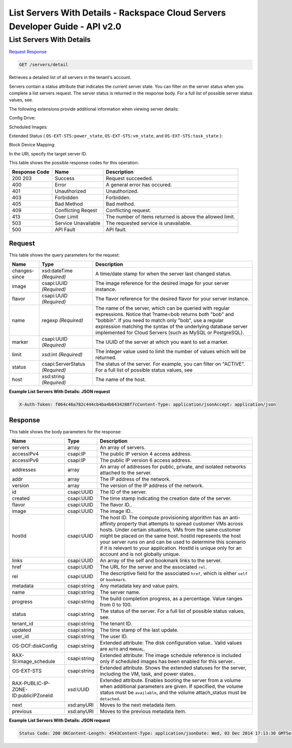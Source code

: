 =============================================================================
List Servers With Details -  Rackspace Cloud Servers Developer Guide - API v2.0
=============================================================================

List Servers With Details
~~~~~~~~~~~~~~~~~~~~~~~~~

`Request <GET_list_servers_with_details_servers_detail.rst#request>`__
`Response <GET_list_servers_with_details_servers_detail.rst#response>`__

.. code-block:: javascript

    GET /servers/detail

Retrieves a detailed list of all servers in the tenant's account.

Servers contain a status attribute that indicates the current server state. You can filter on the server status when you complete a list servers request. The server status is returned in the response body. For a full list of possible server status values, see.

The following extensions provide additional information when viewing server details:

Config Drive:

Scheduled Images:

Extended Status ( ``OS-EXT-STS:power_state``, ``OS-EXT-STS:vm_state``, and ``OS-EXT-STS:task_state`` ):

Block Device Mapping:

In the URI, specify the target server ID.



This table shows the possible response codes for this operation:


+--------------------------+-------------------------+-------------------------+
|Response Code             |Name                     |Description              |
+==========================+=========================+=========================+
|200 203                   |Success                  |Request succeeded.       |
+--------------------------+-------------------------+-------------------------+
|400                       |Error                    |A general error has      |
|                          |                         |occured.                 |
+--------------------------+-------------------------+-------------------------+
|401                       |Unauthorized             |Unauthorized.            |
+--------------------------+-------------------------+-------------------------+
|403                       |Forbidden                |Forbidden.               |
+--------------------------+-------------------------+-------------------------+
|405                       |Bad Method               |Bad method.              |
+--------------------------+-------------------------+-------------------------+
|409                       |Conflicting Reqest       |Conflicting request.     |
+--------------------------+-------------------------+-------------------------+
|413                       |Over Limit               |The number of items      |
|                          |                         |returned is above the    |
|                          |                         |allowed limit.           |
+--------------------------+-------------------------+-------------------------+
|503                       |Service Unavailable      |The requested service is |
|                          |                         |unavailable.             |
+--------------------------+-------------------------+-------------------------+
|500                       |API Fault                |API fault.               |
+--------------------------+-------------------------+-------------------------+


Request
^^^^^^^^^^^^^^^^^




This table shows the query parameters for the request:

+--------------------------+-------------------------+-------------------------+
|Name                      |Type                     |Description              |
+==========================+=========================+=========================+
|changes-since             |xsd:dateTime *(Required)*|A time/date stamp for    |
|                          |                         |when the server last     |
|                          |                         |changed status.          |
+--------------------------+-------------------------+-------------------------+
|image                     |csapi:UUID *(Required)*  |The image reference for  |
|                          |                         |the desired image for    |
|                          |                         |your server instance.    |
+--------------------------+-------------------------+-------------------------+
|flavor                    |csapi:UUID *(Required)*  |The flavor reference for |
|                          |                         |the desired flavor for   |
|                          |                         |your server instance.    |
+--------------------------+-------------------------+-------------------------+
|name                      |regexp *(Required)*      |The name of the server,  |
|                          |                         |which can be queried     |
|                          |                         |with regular             |
|                          |                         |expressions. Notice that |
|                          |                         |?name=bob returns both   |
|                          |                         |"bob" and "bobbin". If   |
|                          |                         |you need to match only   |
|                          |                         |"bob", use a regular     |
|                          |                         |expression matching the  |
|                          |                         |syntax of the underlying |
|                          |                         |database server          |
|                          |                         |implemented for Cloud    |
|                          |                         |Servers (such as MySQL   |
|                          |                         |or PostgreSQL).          |
+--------------------------+-------------------------+-------------------------+
|marker                    |csapi:UUID *(Required)*  |The UUID of the server   |
|                          |                         |at which you want to set |
|                          |                         |a marker.                |
+--------------------------+-------------------------+-------------------------+
|limit                     |xsd:int *(Required)*     |The integer value used   |
|                          |                         |to limit the number of   |
|                          |                         |values which will be     |
|                          |                         |returned.                |
+--------------------------+-------------------------+-------------------------+
|status                    |csapi:ServerStatus       |The status of the        |
|                          |*(Required)*             |server. For example, you |
|                          |                         |can filter on "ACTIVE".  |
|                          |                         |For a full list of       |
|                          |                         |possible status values,  |
|                          |                         |see                      |
+--------------------------+-------------------------+-------------------------+
|host                      |xsd:string *(Required)*  |The name of the host.    |
+--------------------------+-------------------------+-------------------------+







**Example List Servers With Details: JSON request**


.. code::

    X-Auth-Token: f064c46a782c444cb4ba4b6434288f7cContent-Type: application/jsonAccept: application/json


Response
^^^^^^^^^^^^^^^^^^


This table shows the body parameters for the response:

+--------------------------+-------------------------+-------------------------+
|Name                      |Type                     |Description              |
+==========================+=========================+=========================+
|servers                   |array                    |An array of servers.     |
+--------------------------+-------------------------+-------------------------+
|accessIPv4                |csapi:IP                 |The public IP version 4  |
|                          |                         |access address.          |
+--------------------------+-------------------------+-------------------------+
|accessIPv6                |csapi:IP                 |The public IP version 6  |
|                          |                         |access address.          |
+--------------------------+-------------------------+-------------------------+
|addresses                 |array                    |An array of addresses    |
|                          |                         |for public, private, and |
|                          |                         |isolated networks        |
|                          |                         |attached to the server.  |
+--------------------------+-------------------------+-------------------------+
|addr                      |array                    |The IP address of the    |
|                          |                         |network.                 |
+--------------------------+-------------------------+-------------------------+
|version                   |array                    |The version of the IP    |
|                          |                         |address of the network.  |
+--------------------------+-------------------------+-------------------------+
|id                        |csapi:UUID               |The ID of the server.    |
+--------------------------+-------------------------+-------------------------+
|created                   |csapi:UUID               |The time stamp           |
|                          |                         |indicating the creation  |
|                          |                         |date of the server.      |
+--------------------------+-------------------------+-------------------------+
|flavor                    |csapi:UUID               |The flavor ID..          |
+--------------------------+-------------------------+-------------------------+
|image                     |csapi:UUID               |The image ID..           |
+--------------------------+-------------------------+-------------------------+
|hostId                    |csapi:UUID               |The host ID. The compute |
|                          |                         |provisioning algorithm   |
|                          |                         |has an anti-affinity     |
|                          |                         |property that attempts   |
|                          |                         |to spread customer VMs   |
|                          |                         |across hosts. Under      |
|                          |                         |certain situations, VMs  |
|                          |                         |from the same customer   |
|                          |                         |might be placed on the   |
|                          |                         |same host. hostId        |
|                          |                         |represents the host your |
|                          |                         |server runs on and can   |
|                          |                         |be used to determine     |
|                          |                         |this scenario if it is   |
|                          |                         |relevant to your         |
|                          |                         |application. HostId is   |
|                          |                         |unique only for an       |
|                          |                         |account and is not       |
|                          |                         |globally unique.         |
+--------------------------+-------------------------+-------------------------+
|links                     |csapi:UUID               |An array of the self and |
|                          |                         |bookmark links to the    |
|                          |                         |server.                  |
+--------------------------+-------------------------+-------------------------+
|href                      |csapi:UUID               |The URL for the server   |
|                          |                         |and the associated       |
|                          |                         |``rel``.                 |
+--------------------------+-------------------------+-------------------------+
|rel                       |csapi:UUID               |The descriptive field    |
|                          |                         |for the associated       |
|                          |                         |``href``, which is       |
|                          |                         |either ``self`` or       |
|                          |                         |``bookmark``.            |
+--------------------------+-------------------------+-------------------------+
|metadata                  |csapi:string             |Any metadata key and     |
|                          |                         |value pairs.             |
+--------------------------+-------------------------+-------------------------+
|name                      |csapi:string             |The server name.         |
+--------------------------+-------------------------+-------------------------+
|progress                  |csapi:string             |The build completion     |
|                          |                         |progress, as a           |
|                          |                         |percentage. Value ranges |
|                          |                         |from 0 to 100.           |
+--------------------------+-------------------------+-------------------------+
|status                    |csapi:string             |The status of the        |
|                          |                         |server. For a full list  |
|                          |                         |of possible status       |
|                          |                         |values, see.             |
+--------------------------+-------------------------+-------------------------+
|tenant_id                 |csapi:string             |The tenant ID.           |
+--------------------------+-------------------------+-------------------------+
|updated                   |csapi:string             |The time stamp of the    |
|                          |                         |last update.             |
+--------------------------+-------------------------+-------------------------+
|user_id                   |csapi:string             |The user ID.             |
+--------------------------+-------------------------+-------------------------+
|OS-DCF:diskConfig         |csapi:string             |Extended attribute: The  |
|                          |                         |disk configuration       |
|                          |                         |value.. Valid values are |
|                          |                         |``AUTO`` and ``MANUAL``. |
+--------------------------+-------------------------+-------------------------+
|RAX-SI:image_schedule     |csapi:string             |Extended attribute: The  |
|                          |                         |image schedule reference |
|                          |                         |is included only if      |
|                          |                         |scheduled images has     |
|                          |                         |been enabled for this    |
|                          |                         |server..                 |
+--------------------------+-------------------------+-------------------------+
|OS-EXT-STS                |csapi:string             |Extended attribute.      |
|                          |                         |Shows the extended       |
|                          |                         |statuses for the server, |
|                          |                         |including the VM, task,  |
|                          |                         |and power states..       |
+--------------------------+-------------------------+-------------------------+
|RAX-PUBLIC-IP-ZONE-       |xsd:UUID                 |Extended attribute.      |
|ID:publicIPZoneId         |                         |Enables booting the      |
|                          |                         |server from a volume     |
|                          |                         |when additional          |
|                          |                         |parameters are given. If |
|                          |                         |specified, the volume    |
|                          |                         |status must be           |
|                          |                         |``available``, and the   |
|                          |                         |volume attach_status     |
|                          |                         |must be ``detached``.    |
+--------------------------+-------------------------+-------------------------+
|next                      |xsd:anyURI               |Moves to the next        |
|                          |                         |metadata item.           |
+--------------------------+-------------------------+-------------------------+
|previous                  |xsd:anyURI               |Moves to the previous    |
|                          |                         |metadata item.           |
+--------------------------+-------------------------+-------------------------+





**Example List Servers With Details: JSON request**


.. code::

    Status Code: 200 OKContent-Length: 4543Content-Type: application/jsonDate: Wed, 03 Dec 2014 17:13:30 GMTServer: Jetty(8.0.y.z-SNAPSHOT)Via: 1.1 Repose (Repose/2.12)x-compute-request-id: req-7b7ffed2-9b1f-46a8-a478-315518d35387

